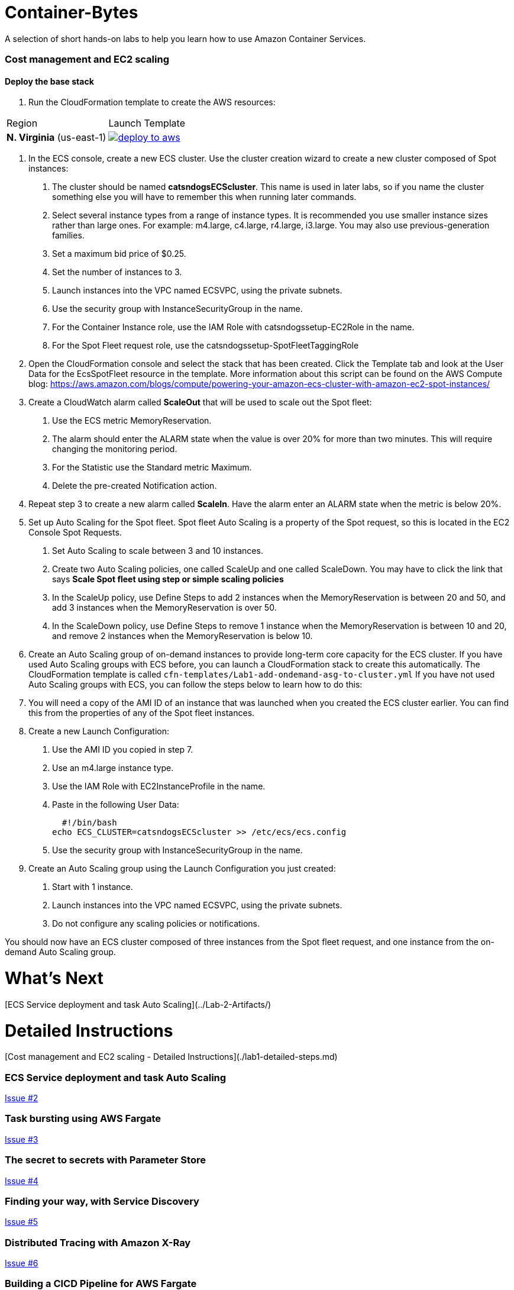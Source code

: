 = Container-Bytes

:toc:

A selection of short hands-on labs to help you learn how to use Amazon Container Services.

=== Cost management and EC2 scaling

==== Deploy the base stack

. Run the CloudFormation template to create the AWS resources:

|===
|Region | Launch Template
| *N. Virginia* (us-east-1)
a| image::./images/deploy-to-aws.png[link=https://console.aws.amazon.com/cloudformation/home?region=us-east-1#/stacks/new?stackName=aws-microservices-deploy-options-ecscli&templateURL=https://s3.amazonaws.com/aws-microservices-deploy-options/infra.yaml]
|===

1. In the ECS console, create a new ECS cluster. Use the cluster creation wizard to create a new cluster composed of Spot instances:

    a. The cluster should be named **catsndogsECScluster**. This name is used in later labs, so if you name the cluster something else you will have to remember this when running later commands.

   	b.	Select several instance types from a range of instance types. It is recommended you use smaller instance sizes rather than large ones. For example: m4.large, c4.large, r4.large, i3.large. You may also use previous-generation families.

   	c.	Set a maximum bid price of $0.25.

   	d.	Set the number of instances to 3.

   	e.	Launch instances into the VPC named ECSVPC, using the private subnets.

   	f.	Use the security group with InstanceSecurityGroup in the name.

   	g.	For the Container Instance role, use the IAM Role with catsndogssetup-EC2Role in the name.

   	h.	For the Spot Fleet request role, use the catsndogssetup-SpotFleetTaggingRole

2.	Open the CloudFormation console and select the stack that has been created. Click the Template tab and look at the User Data for the EcsSpotFleet resource in the template. More information about this script can be found on the AWS Compute blog: https://aws.amazon.com/blogs/compute/powering-your-amazon-ecs-cluster-with-amazon-ec2-spot-instances/

3.	Create a CloudWatch alarm called **ScaleOut** that will be used to scale out the Spot fleet:

   	a.	Use the ECS metric MemoryReservation.

   	b.	The alarm should enter the ALARM state when the value is over 20% for more than two minutes. This will require changing the monitoring period.

   	c.	For the Statistic use the Standard metric Maximum.

   	d.	Delete the pre-created Notification action.

4.	Repeat step 3 to create a new alarm called **ScaleIn**. Have the alarm enter an ALARM state when the metric is below 20%.

5.	Set up Auto Scaling for the Spot fleet. Spot fleet Auto Scaling is a property of the Spot request, so this is located in the EC2 Console Spot Requests.

   	a. Set Auto Scaling to scale between 3 and 10 instances.

   	b. Create two Auto Scaling policies, one called ScaleUp and one called ScaleDown. You may have to click the link that says *Scale Spot fleet using step or simple scaling policies*

   	c. In the ScaleUp policy, use Define Steps to add 2 instances when the MemoryReservation is between 20 and 50, and add 3 instances when the MemoryReservation is over 50.

   	d. In the ScaleDown policy, use Define Steps to remove 1 instance when the MemoryReservation is between 10 and 20, and remove 2 instances when the MemoryReservation is below 10.

6.	Create an Auto Scaling group of on-demand instances to provide long-term core capacity for the ECS cluster. If you have used Auto Scaling groups with ECS before, you can launch a CloudFormation stack to create this automatically. The CloudFormation template is called `cfn-templates/Lab1-add-ondemand-asg-to-cluster.yml` If you have not used Auto Scaling groups with ECS, you can follow the steps below to learn how to do this:

7.	You will need a copy of the AMI ID of an instance that was launched when you created the ECS cluster earlier. You can find this from the properties of any of the Spot fleet instances.

8.	Create a new Launch Configuration:

   	a.	Use the AMI ID you copied in step 7.

   	b.	Use an m4.large instance type.

   	c.	Use the IAM Role with EC2InstanceProfile in the name.

   	d.	Paste in the following User Data:
    
        #!/bin/bash
		    echo ECS_CLUSTER=catsndogsECScluster >> /etc/ecs/ecs.config
	  
    e. Use the security group with InstanceSecurityGroup in the name.

9.	Create an Auto Scaling group using the Launch Configuration you just created:

   	a.	Start with 1 instance.

   	b.	Launch instances into the VPC named ECSVPC, using the private subnets.

   	c.	Do not configure any scaling policies or notifications.

You should now have an ECS cluster composed of three instances from the Spot fleet request, and one instance from the on-demand Auto Scaling group.

# What's Next
[ECS Service deployment and task Auto Scaling](../Lab-2-Artifacts/)

# Detailed Instructions
[Cost management and EC2 scaling - Detailed Instructions](./lab1-detailed-steps.md)

=== ECS Service deployment and task Auto Scaling

https://github.com/MitchyBAwesome/container-bytes/issues/2[Issue #2]

=== Task bursting using AWS Fargate

https://github.com/MitchyBAwesome/container-bytes/issues/3[Issue #3]

=== The secret to secrets with Parameter Store

https://github.com/MitchyBAwesome/container-bytes/issues/4[Issue #4]

=== Finding your way, with Service Discovery

https://github.com/MitchyBAwesome/container-bytes/issues/5[Issue #5]

=== Distributed Tracing with Amazon X-Ray

https://github.com/MitchyBAwesome/container-bytes/issues/6[Issue #6]

=== Building a CICD Pipeline for AWS Fargate

https://github.com/MitchyBAwesome/container-bytes/issues/7[Issue #7]

=== Building a CICD Pipeline for AWS EKS

https://github.com/MitchyBAwesome/container-bytes/issues/7[Issue #7]

=== Building a CICD Pipeline for AWS ECS

https://github.com/MitchyBAwesome/container-bytes/issues/7[Issue #7]

=== Logging all the things with Amazon ECS 

https://github.com/MitchyBAwesome/container-bytes/issues/8[Issue #8]

=== Managing the Mesh with LinkerD and ECS

https://github.com/MitchyBAwesome/container-bytes/issues/9[Issue #9]


